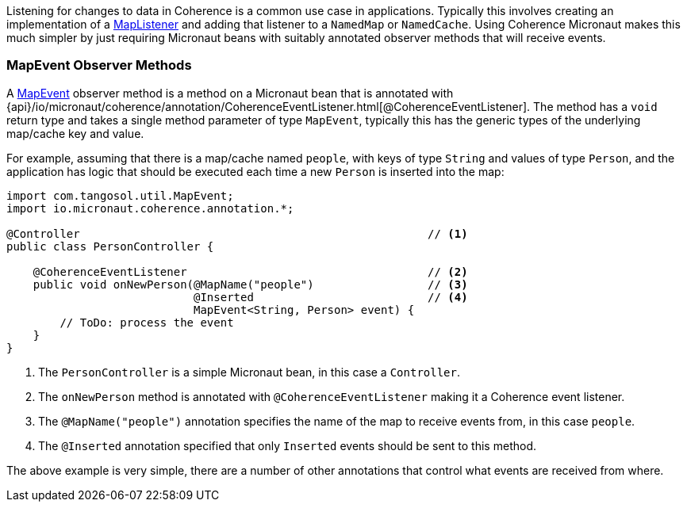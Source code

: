Listening for changes to data in Coherence is a common use case in applications.
Typically this involves creating an implementation of a link:{coherenceApi}com/tangosol/util/MapListener.html[MapListener]
 and adding that listener to a `NamedMap` or `NamedCache`. Using Coherence Micronaut makes this much simpler by just requiring Micronaut beans with suitably annotated observer methods that will receive events.

=== MapEvent Observer Methods

A link:{coherenceApi}com/tangosol/util/MapEvent.html[MapEvent] observer method is a method on a Micronaut bean that is annotated with {api}/io/micronaut/coherence/annotation/CoherenceEventListener.html[@CoherenceEventListener]. The method has a `void` return type and takes a single method parameter of type `MapEvent`, typically this has the generic types of the underlying map/cache key and value.

For example, assuming that there is a map/cache named `people`, with keys of type `String` and values of type `Person`, and the application has logic that should be executed each time a new `Person` is inserted into the map:

[source,java]
----
import com.tangosol.util.MapEvent;
import io.micronaut.coherence.annotation.*;

@Controller                                                    // <1>
public class PersonController {

    @CoherenceEventListener                                    // <2>
    public void onNewPerson(@MapName("people")                 // <3>
                            @Inserted                          // <4>
                            MapEvent<String, Person> event) {
        // ToDo: process the event
    }
}
----
<1> The `PersonController` is a simple Micronaut bean, in this case a `Controller`.
<2> The `onNewPerson` method is annotated with `@CoherenceEventListener` making it a Coherence event listener.
<3> The `@MapName("people")` annotation specifies the name of the map to receive events from, in this case `people`.
<4> The `@Inserted` annotation specified that only `Inserted` events should be sent to this method.

The above example is very simple, there are a number of other annotations that control what events are received from where.
